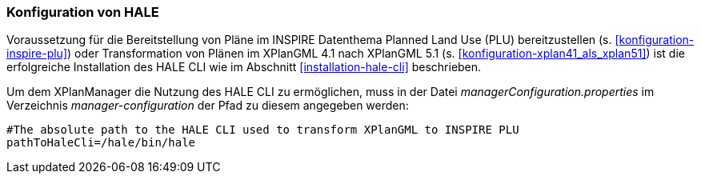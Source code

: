 [[konfiguration-hale]]
=== Konfiguration von HALE

Voraussetzung für die Bereitstellung von Pläne im INSPIRE Datenthema Planned Land Use (PLU) bereitzustellen (s. <<konfiguration-inspire-plu>>) oder Transformation von Plänen im XPlanGML 4.1 nach XPlanGML 5.1 (s. <<konfiguration-xplan41_als_xplan51>>) ist die erfolgreiche Installation des HALE CLI wie im Abschnitt <<installation-hale-cli>> beschrieben.

Um dem XPlanManager die Nutzung des HALE CLI zu ermöglichen, muss in der Datei _managerConfiguration.properties_ im Verzeichnis
_manager-configuration_ der Pfad zu diesem angegeben werden:

----
#The absolute path to the HALE CLI used to transform XPlanGML to INSPIRE PLU
pathToHaleCli=/hale/bin/hale
----